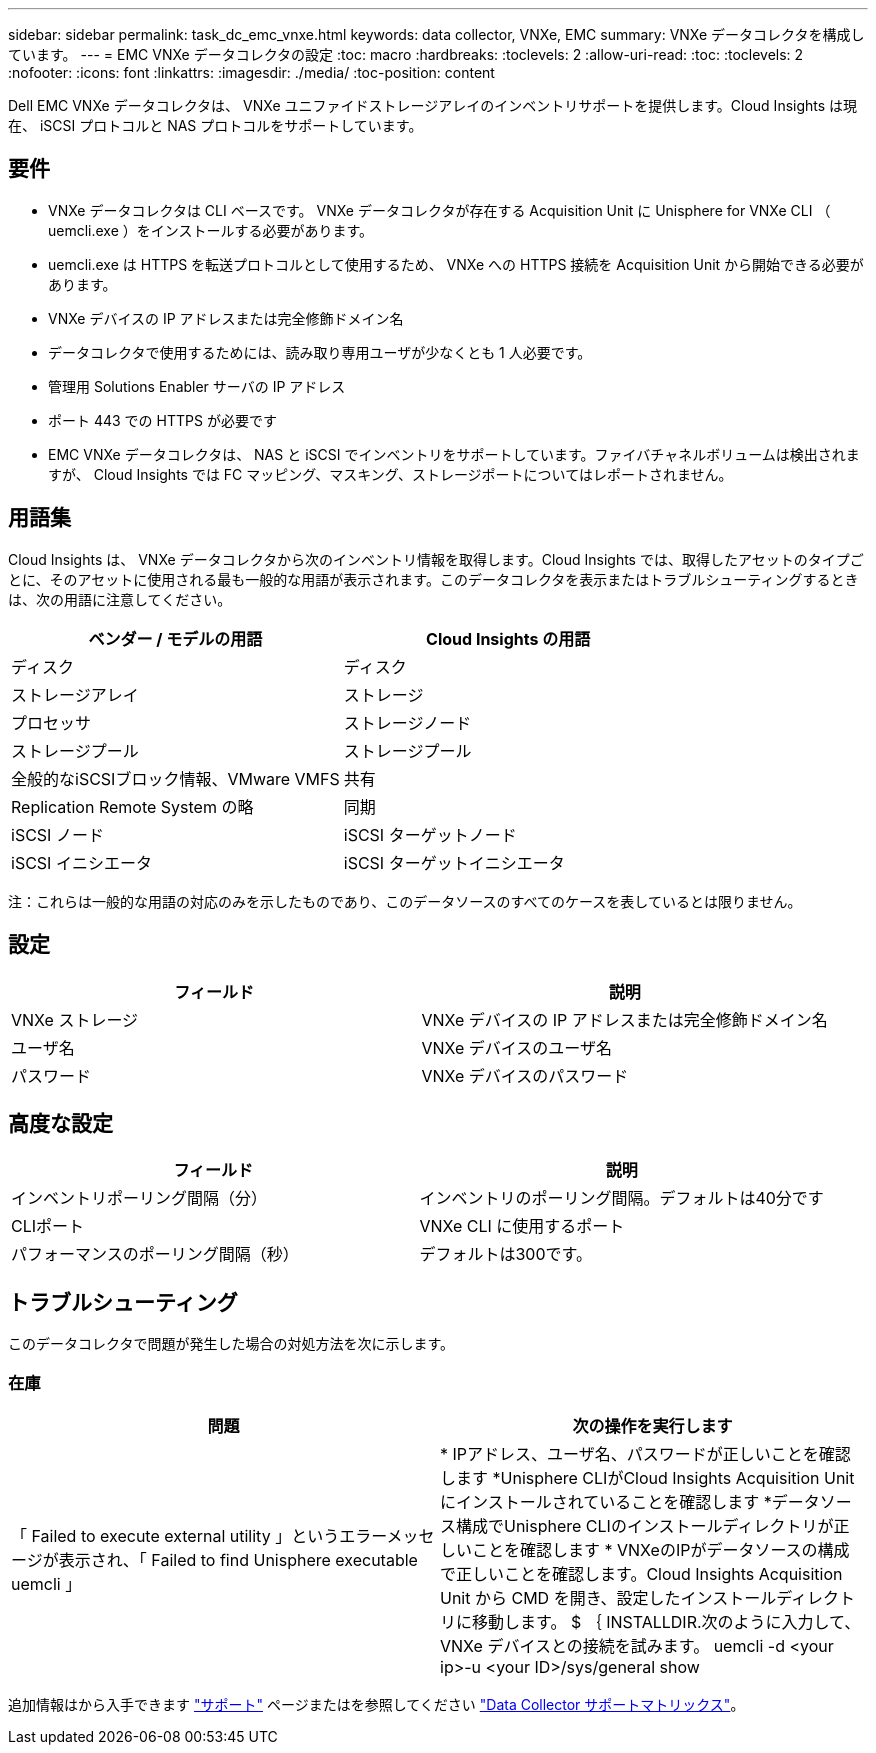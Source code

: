 ---
sidebar: sidebar 
permalink: task_dc_emc_vnxe.html 
keywords: data collector, VNXe, EMC 
summary: VNXe データコレクタを構成しています。 
---
= EMC VNXe データコレクタの設定
:toc: macro
:hardbreaks:
:toclevels: 2
:allow-uri-read: 
:toc: 
:toclevels: 2
:nofooter: 
:icons: font
:linkattrs: 
:imagesdir: ./media/
:toc-position: content


[role="lead"]
Dell EMC VNXe データコレクタは、 VNXe ユニファイドストレージアレイのインベントリサポートを提供します。Cloud Insights は現在、 iSCSI プロトコルと NAS プロトコルをサポートしています。



== 要件

* VNXe データコレクタは CLI ベースです。 VNXe データコレクタが存在する Acquisition Unit に Unisphere for VNXe CLI （ uemcli.exe ）をインストールする必要があります。
* uemcli.exe は HTTPS を転送プロトコルとして使用するため、 VNXe への HTTPS 接続を Acquisition Unit から開始できる必要があります。
* VNXe デバイスの IP アドレスまたは完全修飾ドメイン名
* データコレクタで使用するためには、読み取り専用ユーザが少なくとも 1 人必要です。
* 管理用 Solutions Enabler サーバの IP アドレス
* ポート 443 での HTTPS が必要です
* EMC VNXe データコレクタは、 NAS と iSCSI でインベントリをサポートしています。ファイバチャネルボリュームは検出されますが、 Cloud Insights では FC マッピング、マスキング、ストレージポートについてはレポートされません。




== 用語集

Cloud Insights は、 VNXe データコレクタから次のインベントリ情報を取得します。Cloud Insights では、取得したアセットのタイプごとに、そのアセットに使用される最も一般的な用語が表示されます。このデータコレクタを表示またはトラブルシューティングするときは、次の用語に注意してください。

[cols="2*"]
|===
| ベンダー / モデルの用語 | Cloud Insights の用語 


| ディスク | ディスク 


| ストレージアレイ | ストレージ 


| プロセッサ | ストレージノード 


| ストレージプール | ストレージプール 


| 全般的なiSCSIブロック情報、VMware VMFS | 共有 


| Replication Remote System の略 | 同期 


| iSCSI ノード | iSCSI ターゲットノード 


| iSCSI イニシエータ | iSCSI ターゲットイニシエータ 
|===
注：これらは一般的な用語の対応のみを示したものであり、このデータソースのすべてのケースを表しているとは限りません。



== 設定

[cols="2*"]
|===
| フィールド | 説明 


| VNXe ストレージ | VNXe デバイスの IP アドレスまたは完全修飾ドメイン名 


| ユーザ名 | VNXe デバイスのユーザ名 


| パスワード | VNXe デバイスのパスワード 
|===


== 高度な設定

[cols="2*"]
|===
| フィールド | 説明 


| インベントリポーリング間隔（分） | インベントリのポーリング間隔。デフォルトは40分です 


| CLIポート | VNXe CLI に使用するポート 


| パフォーマンスのポーリング間隔（秒） | デフォルトは300です。 
|===


== トラブルシューティング

このデータコレクタで問題が発生した場合の対処方法を次に示します。



=== 在庫

[cols="2*"]
|===
| 問題 | 次の操作を実行します 


| 「 Failed to execute external utility 」というエラーメッセージが表示され、「 Failed to find Unisphere executable uemcli 」 | * IPアドレス、ユーザ名、パスワードが正しいことを確認します
*Unisphere CLIがCloud Insights Acquisition Unitにインストールされていることを確認します
*データソース構成でUnisphere CLIのインストールディレクトリが正しいことを確認します
* VNXeのIPがデータソースの構成で正しいことを確認します。Cloud Insights Acquisition Unit から CMD を開き、設定したインストールディレクトリに移動します。 $ ｛ INSTALLDIR.次のように入力して、 VNXe デバイスとの接続を試みます。 uemcli -d <your ip>-u <your ID>/sys/general show 
|===
追加情報はから入手できます link:concept_requesting_support.html["サポート"] ページまたはを参照してください link:reference_data_collector_support_matrix.html["Data Collector サポートマトリックス"]。

